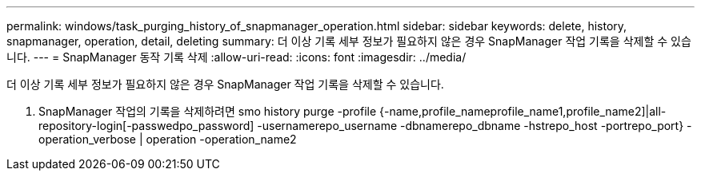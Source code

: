 ---
permalink: windows/task_purging_history_of_snapmanager_operation.html 
sidebar: sidebar 
keywords: delete, history, snapmanager, operation, detail, deleting 
summary: 더 이상 기록 세부 정보가 필요하지 않은 경우 SnapManager 작업 기록을 삭제할 수 있습니다. 
---
= SnapManager 동작 기록 삭제
:allow-uri-read: 
:icons: font
:imagesdir: ../media/


[role="lead"]
더 이상 기록 세부 정보가 필요하지 않은 경우 SnapManager 작업 기록을 삭제할 수 있습니다.

. SnapManager 작업의 기록을 삭제하려면 smo history purge -profile {-name,profile_nameprofile_name1,profile_name2]|all-repository-login[-passwedpo_password] -usernamerepo_username -dbnamerepo_dbname -hstrepo_host -portrepo_port} -operation_verbose | operation -operation_name2

